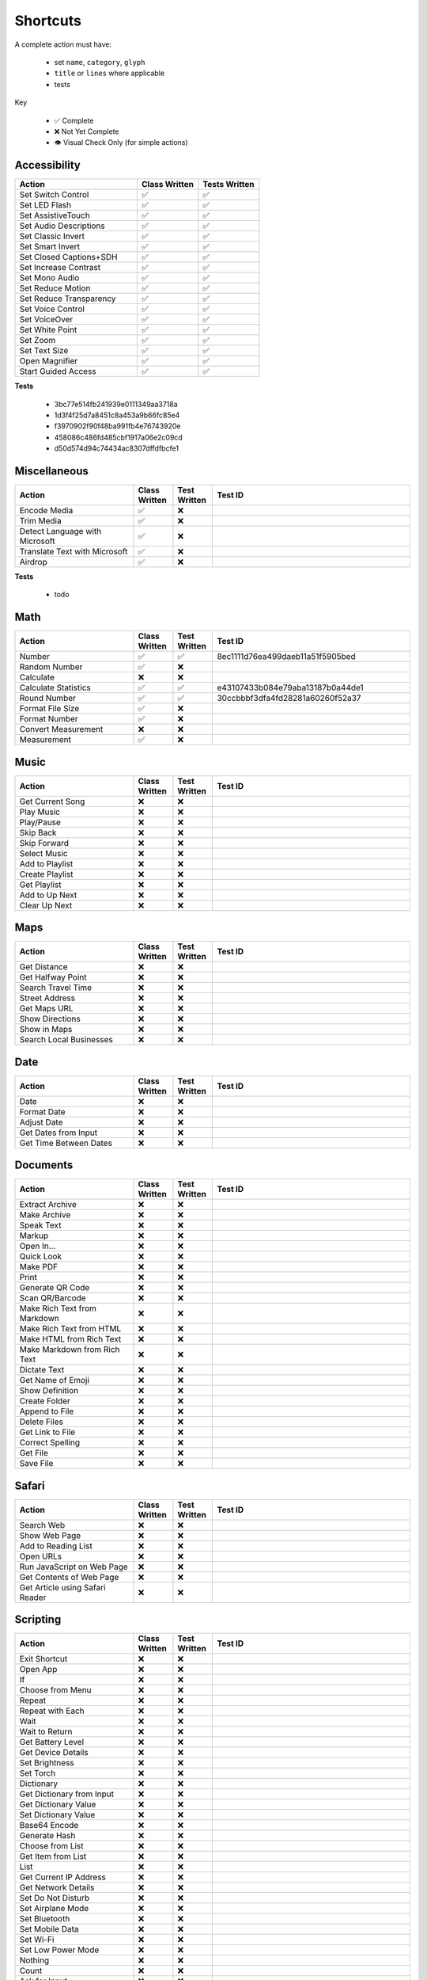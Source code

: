 =========
Shortcuts
=========

A complete action must have:

   * set ``name``, ``category``, ``glyph``
   * ``title`` or ``lines`` where applicable
   * tests

Key

   * ✅ Complete
   * ❌ Not Yet Complete
   * 👁 Visual Check Only (for simple actions)

Accessibility
=============

.. csv-table::
   :header: "Action", "Class Written", "Tests Written"
   :widths: 40, 20, 20

   "Set Switch Control", "✅", "✅"
   "Set LED Flash", "✅", "✅"
   "Set AssistiveTouch", "✅", "✅"
   "Set Audio Descriptions", "✅", "✅"
   "Set Classic Invert", "✅", "✅"
   "Set Smart Invert", "✅", "✅"
   "Set Closed Captions+SDH", "✅", "✅"
   "Set Increase Contrast", "✅", "✅"
   "Set Mono Audio", "✅", "✅"
   "Set Reduce Motion", "✅", "✅"
   "Set Reduce Transparency", "✅", "✅"
   "Set Voice Control", "✅", "✅"
   "Set VoiceOver", "✅", "✅"
   "Set White Point", "✅", "✅"
   "Set Zoom", "✅", "✅"
   "Set Text Size", "✅", "✅"
   "Open Magnifier", "✅", "✅"
   "Start Guided Access", "✅", "✅"

**Tests**

   * 3bc77e514fb241939e0111349aa3718a
   * 1d3f4f25d7a8451c8a453a9b66fc85e4
   * f3970902f90f48ba991fb4e76743920e
   * 458086c486fd485cbf1917a06e2c09cd
   * d50d574d94c74434ac8307dffdfbcfe1

‎Miscellaneous
==============

.. csv-table::
   :header: "Action", "Class Written", "Test Written", "Test ID"
   :widths: 30, 10, 10, 50

   "Encode Media", "✅", "❌", ""
   "Trim Media", "✅", "❌", ""
   "Detect Language with Microsoft", "✅", "❌"
   "Translate Text with Microsoft", "✅", "❌"
   "Airdrop", "✅", "❌", ""

**Tests**

   * todo

‎Math
=====

.. csv-table::
   :header: "Action", "Class Written", "Test Written", "Test ID"
   :widths: 30, 10, 10, 50

   "Number", "✅", "✅", "8ec1111d76ea499daeb11a51f5905bed"
   "Random Number", "✅", "❌", ""
   "Calculate", "❌", "❌", ""
   "Calculate Statistics", "✅", "✅", "e43107433b084e79aba13187b0a44de1"
   "Round Number", "✅", "✅", "30ccbbbf3dfa4fd28281a60260f52a37"
   "Format File Size", "✅", "❌", ""
   "Format Number", "✅", "❌", ""
   "Convert Measurement", "❌", "❌"
   "Measurement", "✅", "❌", ""

‎Music
======

.. csv-table::
   :header: "Action", "Class Written", "Test Written", "Test ID"
   :widths: 30, 10, 10, 50

   "Get Current Song", "❌", "❌", ""
   "Play Music", "❌", "❌", ""
   "Play/Pause", "❌", "❌", ""
   "Skip Back", "❌", "❌", ""
   "Skip Forward", "❌", "❌", ""
   "Select Music", "❌", "❌", ""
   "Add to Playlist", "❌", "❌", ""
   "Create Playlist", "❌", "❌", ""
   "Get Playlist", "❌", "❌", ""
   "Add to Up Next", "❌", "❌", ""
   "Clear Up Next", "❌", "❌", ""

Maps
======

.. csv-table::
   :header: "Action", "Class Written", "Test Written", "Test ID"
   :widths: 30, 10, 10, 50

   "Get Distance", "❌", "❌", ""
   "Get Halfway Point", "❌", "❌", ""
   "Search Travel Time", "❌", "❌", ""
   "Street Address", "❌", "❌", ""
   "Get Maps URL", "❌", "❌", ""
   "Show Directions", "❌", "❌", ""
   "Show in Maps", "❌", "❌", ""
   "Search Local Businesses", "❌", "❌", ""
   
Date
======

.. csv-table::
   :header: "Action", "Class Written", "Test Written", "Test ID"
   :widths: 30, 10, 10, 50

   "Date", "❌", "❌", ""
   "Format Date", "❌", "❌", ""
   "Adjust Date", "❌", "❌", ""
   "Get Dates from Input", "❌", "❌", ""
   "Get Time Between Dates", "❌", "❌", ""

Documents
=========

.. csv-table::
   :header: "Action", "Class Written", "Test Written", "Test ID"
   :widths: 30, 10, 10, 50
   
   "Extract Archive", "❌", "❌", ""
   "Make Archive", "❌", "❌", ""
   "Speak Text", "❌", "❌", ""
   "Markup", "❌", "❌", ""
   "Open In...", "❌", "❌", ""
   "Quick Look", "❌", "❌", ""
   "Make PDF", "❌", "❌", ""
   "Print", "❌", "❌", ""
   "Generate QR Code", "❌", "❌", ""
   "Scan QR/Barcode", "❌", "❌", ""
   "Make Rich Text from Markdown", "❌", "❌", ""
   "Make Rich Text from HTML", "❌", "❌", ""
   "Make HTML from Rich Text", "❌", "❌", ""
   "Make Markdown from Rich Text", "❌", "❌", ""
   "Dictate Text", "❌", "❌", ""
   "Get Name of Emoji", "❌", "❌", ""
   "Show Definition", "❌", "❌", ""
   "Create Folder", "❌", "❌", ""
   "Append to File", "❌", "❌", ""
   "Delete Files", "❌", "❌", ""
   "Get Link to File", "❌", "❌", ""
   "Correct Spelling", "❌", "❌", ""
   "Get File", "❌", "❌", ""
   "Save File", "❌", "❌", ""
   
Safari
=========

.. csv-table::
   :header: "Action", "Class Written", "Test Written", "Test ID"
   :widths: 30, 10, 10, 50
   
   "Search Web", "❌", "❌", ""
   "Show Web Page", "❌", "❌", ""
   "Add to Reading List", "❌", "❌", ""
   "Open URLs", "❌", "❌", ""
   "Run JavaScript on Web Page", "❌", "❌", ""
   "Get Contents of Web Page", "❌", "❌", ""
   "Get Article using Safari Reader", "❌", "❌", ""
   
Scripting
=========

.. csv-table::
   :header: "Action", "Class Written", "Test Written", "Test ID"
   :widths: 30, 10, 10, 50
   
   "Exit Shortcut", "❌", "❌", ""
   "Open App", "❌", "❌", ""
   "If", "❌", "❌", ""
   "Choose from Menu", "❌", "❌", ""
   "Repeat", "❌", "❌", ""
   "Repeat with Each", "❌", "❌", ""
   "Wait", "❌", "❌", ""
   "Wait to Return", "❌", "❌", ""
   "Get Battery Level", "❌", "❌", ""
   "Get Device Details", "❌", "❌", ""
   "Set Brightness", "❌", "❌", ""
   "Set Torch", "❌", "❌", ""
   "Dictionary", "❌", "❌", ""
   "Get Dictionary from Input", "❌", "❌", ""
   "Get Dictionary Value", "❌", "❌", ""
   "Set Dictionary Value", "❌", "❌", ""
   "Base64 Encode", "❌", "❌", ""
   "Generate Hash", "❌", "❌", ""
   "Choose from List", "❌", "❌", ""
   "Get Item from List", "❌", "❌", ""
   "List", "❌", "❌", ""
   "Get Current IP Address", "❌", "❌", ""
   "Get Network Details", "❌", "❌", ""
   "Set Do Not Disturb", "❌", "❌", ""
   "Set Airplane Mode", "❌", "❌", ""
   "Set Bluetooth", "❌", "❌", ""
   "Set Mobile Data", "❌", "❌", ""
   "Set Wi-Fi", "❌", "❌", ""
   "Set Low Power Mode", "❌", "❌", ""
   "Nothing", "❌", "❌", ""
   "Count", "❌", "❌", ""
   "Ask for Input", "❌", "❌", ""
   "Play Sound", "❌", "❌", ""
   "Show Alert", "❌", "❌", ""
   "Show Result", "❌", "❌", ""
   "Vibrate Device", "❌", "❌", ""
   "Run Script Over SSH", "❌", "❌", ""
   "Open X-Callback URL", "❌", "❌", ""
   "URL Encode", "❌", "❌", ""

Undocumented
============

Yet to be added as classes

   * Set Appearance
   * 
   * 
   * 
   * 